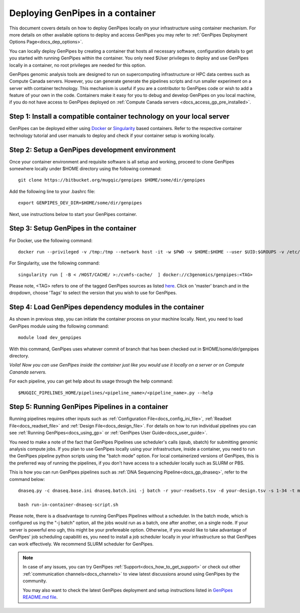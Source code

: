 .. _docs_dep_gp_container:

.. spelling::

        supercomputing
	dropdown
        genpipes

Deploying GenPipes in a container
=================================

This document covers details on how to deploy GenPipes locally on your infrastructure using container mechanism. For more details on other available options to deploy and access GenPipes you may refer to :ref:`GenPipes Deployment Options Page<docs_dep_options>`.

You can locally deploy GenPipes by creating a container that hosts all necessary software, configuration details to get you started with running GenPipes within the container. You only need $User privileges to deploy and use GenPipes locally in a container, no root privileges are needed for this option.

GenPipes genomic analysis tools are designed to run on supercomputing infrastructure or HPC data centres such as Compute Canada servers. However, you can generate generate the pipelines scripts and run smaller experiment on a server with container technology. This mechanism is useful if you are a contributor to GenPipes code or wish to add a feature of your own in the code. Containers make it easy for you to debug and develop GenPipes on you local machine, if you do not have access to GenPipes deployed on :ref:`Compute Canada servers <docs_access_gp_pre_installed>`.

Step 1: Install a compatible container technology on your local server
----------------------------------------------------------------------

GenPipes can be deployed either using `Docker <https://docs.docker.com/install/>`_ or `Singularity <https://singularity.lbl.gov/index.html>`_ based containers. Refer to the respective container technology tutorial and user manuals to deploy and check if your container setup is working locally.

Step 2: Setup a GenPipes development environment
------------------------------------------------
Once your container environment and requisite software is all setup and working, proceed to clone GenPipes somewhere locally under $HOME directory using the following command:

::

  git clone https://bitbucket.org/mugqic/genpipes $HOME/some/dir/genpipes

Add the following line to your .bashrc file:

::

  export GENPIPES_DEV_DIR=$HOME/some/dir/genpipes

Next, use instructions below to start your GenPipes container.

Step 3: Setup GenPipes in the container
----------------------------------------

For Docker, use the following command:

::

  docker run --privileged -v /tmp:/tmp --network host -it -w $PWD -v $HOME:$HOME --user $UID:$GROUPS -v /etc/group:/etc/group  -v /etc/passwd:/etc/passwd  [ -v < CACHE_ON_HOST >:/cvmfs-cache/ ] c3genomics/genpipes:<TAG>

For Singularity, use the following command:

::

  singularity run [ -B < /HOST/CACHE/ >:/cvmfs-cache/  ] docker://c3genomics/genpipes:<TAG>

Please note, <TAG> refers to one of the tagged GenPipes sources as listed `here <https://bitbucket.org/mugqic/genpipes_in_a_container/src/master/>`_. Click on 'master' branch and in the dropdown, choose 'Tags' to select the version that you wish to use for GenPipes.

Step 4: Load GenPipes dependency modules in the container
-----------------------------------------------------------

As shown in previous step, you can initiate the container process on your machine locally. Next, you need to load GenPipes module using the following command:

::

  module load dev_genpipes

With this command, GenPipes uses whatever commit of branch that has been checked out in $HOME/some/dir/genpipes directory.

*Voila! Now you can use GenPipes inside the container just like you would use it locally on a server or on Compute Cananda servers.*

For each pipeline, you can get help about its usage through the help command:

::

  $MUGQIC_PIPELINES_HOME/pipelines/<pipeline_name>/<pipeline_name>.py --help

Step 5: Running GenPipes Pipelines in a container
--------------------------------------------------

Running pipelines requires other inputs such as :ref:`Configuration File<docs_config_ini_file>`, :ref:`Readset File<docs_readset_file>` and :ref:`Design File<docs_design_file>`. For details on how to run individual pipelines you can see :ref:`Running GenPipes<docs_using_gp>` or :ref:`GenPipes User Guide<docs_user_guide>`.

You need to make a note of the fact that GenPipes Pipelines use scheduler's calls (qsub, sbatch) for submitting genomic analysis compute jobs. If you plan to use GenPipes locally using your infrastructure, inside a container, you need to run the GenPipes pipeline python scripts using the "batch mode" option.  For local containerized versions of GenPipes, this is the preferred way of running the pipelines, if you don't have access to a scheduler locally such as SLURM or PBS.  

This is how you can run GenPipes pipelines such as :ref:`DNA Sequencing Pipeline<docs_gp_dnaseq>`, refer to the command below:

::

  dnaseq.py -c dnaseq.base.ini dnaseq.batch.ini -j batch -r your-readsets.tsv -d your-design.tsv -s 1-34 -t mugqic > run-in-container-dnaseq-script.sh
   
  bash run-in-container-dnaseq-script.sh

Please note, there is a disadvantage to running GenPipes Pipelines without a scheduler.  In the batch mode, which is configured us
ing the "-j batch" option, all the jobs would run as a batch, one after another, on a single node.  If your server is powerful eno
ugh, this might be your prefereable option.  Otherwise, if you would like to take advantage of GenPipes' job scheduling capabiliti
es, you need to install a job scheduler locally in your infrastructure so that GenPipes can work effectively.  We recommend SLURM
scheduler for GenPipes.

.. note::

    In case of any issues, you can try GenPipes :ref:`Support<docs_how_to_get_support>` or check out other :ref:`communication channels<docs_channels>` to view latest discussions around using GenPipes by the community.

    You may also want to check the latest GenPipes deployment and setup instructions listed in `GenPipes README.md file <https://bitbucket.org/mugqic/genpipes_in_a_container/src/master/README.md>`_.
  

